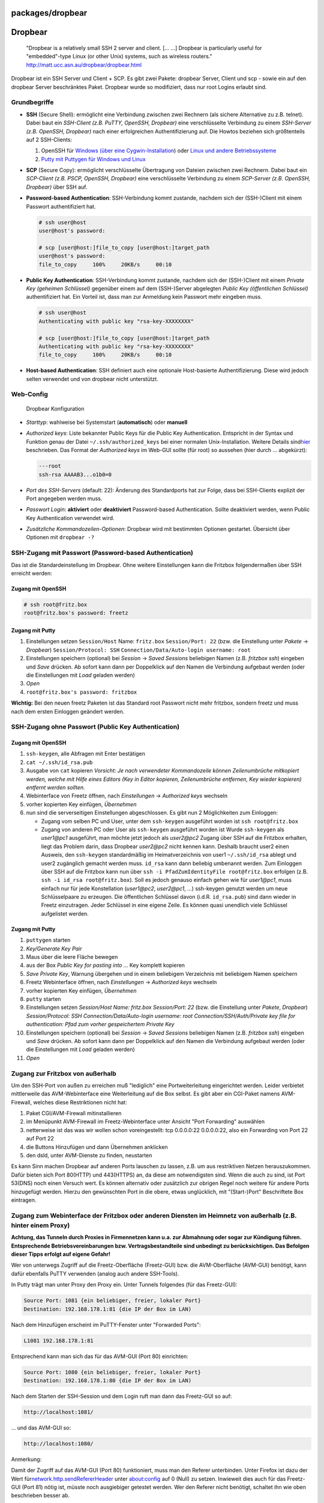 packages/dropbear
=================
.. _Dropbear:

Dropbear
========

   | "Dropbear is a relatively small SSH 2 server and client. [… …]
     Dropbear is particularly useful for "embedded"-type Linux (or other
     Unix) systems, such as wireless routers."
   | `​http://matt.ucc.asn.au/dropbear/dropbear.html <http://matt.ucc.asn.au/dropbear/dropbear.html>`__

Dropbear ist ein SSH Server und Client + SCP. Es gibt zwei Pakete:
dropbear Server, Client und scp - sowie ein auf den dropbear Server
beschränktes Paket. Dropbear wurde so modifiziert, dass nur root Logins
erlaubt sind.

.. _Grundbegriffe:

Grundbegriffe
-------------

-  **SSH** (Secure Shell): ermöglicht eine Verbindung zwischen zwei
   Rechnern (als sichere Alternative zu z.B. telnet). Dabei baut ein
   *SSH-Client (z.B. PuTTY, OpenSSH, Dropbear)* eine verschlüsselte
   Verbindung zu einem *SSH-Server (z.B. OpenSSH, Dropbear)* nach einer
   erfolgreichen Authentifizierung auf.
   Die Howtos beziehen sich größtenteils auf 2 SSH-Clients:

   #. OpenSSH für `​Windows (über eine
      Cygwin-Installation <http://www.cygwin.com/>`__) oder `​Linux und
      andere Betriebssysteme <http://www.openssh.com/de/>`__
   #. `​Putty mit Puttygen für Windows und
      Linux <http://www.chiark.greenend.org.uk/~sgtatham/putty/download.html>`__

-  **SCP** (Secure Copy): ermöglicht verschlüsselte Übertragung von
   Dateien zwischen zwei Rechnern. Dabei baut ein *SCP-Client (z.B.
   PSCP, OpenSSH, Dropbear)* eine verschlüsselte Verbindung zu einem
   *SCP-Server (z.B. OpenSSH, Dropbear)* über SSH auf.
-  **Password-based Authentication**: SSH-Verbindung kommt zustande,
   nachdem sich der (SSH-)Client mit einem Passwort authentifiziert hat.

   .. code:: wiki

      # ssh user@host
      user@host's password:

      # scp [user@host:]file_to_copy [user@host:]target_path
      user@host's password:
      file_to_copy     100%     20KB/s     00:10

-  **Public Key Authentication**: SSH-Verbindung kommt zustande, nachdem
   sich der (SSH-)Client mit einem *Private Key (geheimen Schlüssel)*
   gegenüber einem auf dem (SSH-)Server abgelegten *Public Key
   (öffentlichen Schlüssel)* authentifiziert hat. Ein Vorteil ist, dass
   man zur Anmeldung kein Passwort mehr eingeben muss.

   .. code:: wiki

      # ssh user@host
      Authenticating with public key "rsa-key-XXXXXXXX"

      # scp [user@host:]file_to_copy [user@host:]target_path
      Authenticating with public key "rsa-key-XXXXXXXX"
      file_to_copy     100%     20KB/s     00:10

-  **Host-based Authentication**: SSH definiert auch eine optionale
   Host-basierte Authentifizierung. Diese wird jedoch selten verwendet
   und von dropbear nicht unterstützt.

.. _Web-Config:

Web-Config
----------

.. figure:: /screenshots/201.png
   :alt: Dropbear Konfiguration

   Dropbear Konfiguration

-  *Starttyp*: wahlweise bei Systemstart (**automatisch**) oder
   **manuell**
-  *Authorized keys*: Liste bekannter Public Keys für die Public Key
   Authentication. Entspricht in der Syntax und Funktion genau der Datei
   ``~/.ssh/authorized_keys`` bei einer normalen Unix-Installation.
   Weitere Details sind
   `​hier <http://www.lrz.de/services/security/ssh/>`__ beschrieben. Das
   Format der *Authorized keys* im Web-GUI sollte (für root) so aussehen
   (hier durch … abgekürzt):

   .. code:: wiki

      ---root
      ssh-rsa AAAAB3...o1b0=0

-  *Port des SSH-Servers* (default: 22): Änderung des Standardports hat
   zur Folge, dass bei SSH-Clients explizit der Port angegeben werden
   muss.
-  *Passwort Login*: **aktiviert** oder **deaktiviert** Password-based
   Authentication. Sollte deaktiviert werden, wenn Public Key
   Authentication verwendet wird.
-  *Zusätzliche Kommandozeilen-Optionen*: Dropbear wird mit bestimmten
   Optionen gestartet. Übersicht über Optionen mit
   ``dropbear -?``

.. _SSH-ZugangmitPasswortPassword-basedAuthentication:

SSH-Zugang mit Passwort (Password-based Authentication)
-------------------------------------------------------

Das ist die Standardeinstellung im Dropbear. Ohne weitere Einstellungen
kann die Fritzbox folgendermaßen über SSH erreicht werden:

.. _ZugangmitOpenSSH:

Zugang mit OpenSSH
~~~~~~~~~~~~~~~~~~

.. code:: wiki

   # ssh root@fritz.box
   root@fritz.box's password: freetz

.. _ZugangmitPutty:

Zugang mit Putty
~~~~~~~~~~~~~~~~

#. Einstellungen setzen
   ``Session/Host`` Name: ``fritz.box``
   ``Session/Port: 22`` (bzw. die Einstellung unter *Pakete* →
   *Dropbear*)
   ``Session/Protocol: SSH``
   ``Connection/Data/Auto-login username: root``
#. Einstellungen speichern (optional)
   bei *Session* → *Saved Sessions* beliebigen Namen (z.B. *fritzbox
   ssh*) eingeben und *Save* drücken. Ab sofort kann dann per
   Doppelklick auf den Namen die Verbindung aufgebaut werden (oder die
   Einstellungen mit *Load* geladen werden)
#. *Open*
#. ``root@fritz.box's password: fritzbox``

**Wichtig:** Bei den neuen freetz Paketen ist das Standard root Passwort
nicht mehr fritzbox, sondern freetz und muss nach dem ersten Einloggen
geändert werden.

.. _SSH-ZugangohnePasswortPublicKeyAuthentication:

SSH-Zugang ohne Passwort (Public Key Authentication)
----------------------------------------------------

.. _ZugangmitOpenSSH1:

Zugang mit OpenSSH
~~~~~~~~~~~~~~~~~~

#. ``ssh-keygen``, alle Abfragen mit Enter bestätigen
#. ``cat ~/.ssh/id_rsa.pub``
#. Ausgabe von ``cat`` kopieren
   *Vorsicht: Je nach verwendeter Kommandozeile können Zeilenumbrüche
   mitkopiert werden, welche mit Hilfe eines Editors (Key in Editor
   kopieren, Zeilenumbrüche entfernen, Key wieder kopieren) entfernt
   werden sollten.*
#. Webinterface von Freetz öffnen, nach *Einstellungen* → *Authorized
   keys* wechseln
#. vorher kopierten Key einfügen, *Übernehmen*
#. nun sind die serverseitigen Einstellungen abgeschlossen. Es gibt nun
   2 Möglichkeiten zum Einloggen:

   -  Zugang vom selben PC und User, unter dem ``ssh-keygen`` ausgeführt
      worden ist
      ``ssh root@fritz.box``
   -  Zugang von anderen PC oder User als ``ssh-keygen`` ausgeführt
      worden ist
      Wurde ``ssh-keygen`` als *user1@pc1* ausgeführt, man möchte jetzt
      jedoch als *user2@pc2* Zugang über SSH auf die Fritzbox erhalten,
      liegt das Problem darin, dass Dropbear *user2@pc2* nicht kennen
      kann. Deshalb braucht user2 einen Ausweis, den ``ssh-keygen``
      standardmäßig im Heimatverzeichnis von user1 ``~/.ssh/id_rsa``
      ablegt und user2 zugänglich gemacht werden muss. ``id_rsa`` kann
      dann beliebig umbenannt werden. Zum Einloggen über SSH auf die
      Fritzbox kann nun über
      ``ssh -i PfadZumIdentityFile root@fritz.box`` erfolgen (z.B.
      ``ssh -i id_rsa root@fritz.box``).
      Soll es jedoch genauso einfach gehen wie für *user1@pc1*, muss
      einfach nur für jede Konstellation (*user1@pc2*, *user2@pc1*, …)
      ssh-keygen genutzt werden um neue Schlüsselpaare zu erzeugen. Die
      öffentlichen Schlüssel davon (i.d.R. ``id_rsa.pub``) sind dann
      wieder in Freetz einzutragen. Jeder Schlüssel in eine eigene
      Zeile. Es können quasi unendlich viele Schlüssel aufgelistet
      werden.

.. _ZugangmitPutty1:

Zugang mit Putty
~~~~~~~~~~~~~~~~

#. ``puttygen`` starten
#. *Key/Generate Key Pair*
#. Maus über die leere Fläche bewegen
#. aus der Box *Public Key for pasting into …* Key komplett kopieren
#. *Save Private Key*, Warnung übergehen und in einem beliebigem
   Verzeichnis mit beliebigem Namen speichern
#. Freetz Webinterface öffnen, nach *Einstellungen* → *Authorized keys*
   wechseln
#. vorher kopierten Key einfügen, *Übernehmen*
#. ``putty`` starten
#. Einstellungen setzen
   *Session/Host Name: fritz.box
   Session/Port: 22* (bzw. die Einstellung unter *Pakete*, *Dropbear*)
   *Session/Protocol: SSH*
   *Connection/Data/Auto-login username: root*
   *Connection/SSH/Auth/Private key file for authentication: Pfad zum
   vorher gespeichertem Private Key*
#. Einstellungen speichern (optional)
   bei *Session* → *Saved Sessions* beliebigen Namen (z.B. *fritzbox
   ssh*) eingeben und *Save* drücken. Ab sofort kann dann per
   Doppelklick auf den Namen die Verbindung aufgebaut werden (oder die
   Einstellungen mit *Load* geladen werden)
#. *Open*

.. _ZugangzurFritzboxvonaußerhalb:

Zugang zur Fritzbox von außerhalb
---------------------------------

Um den SSH-Port von außen zu erreichen muß "lediglich" eine
Portweiterleitung eingerichtet werden. Leider verbietet mittlerweile das
AVM-Webinterface eine Weiterleitung auf die Box selbst. Es gibt aber ein
CGI-Paket namens AVM-Firewall, welches diese Restriktionen nicht hat:

#. Paket CGI/AVM-Firewall mitinstallieren
#. im Menüpunkt AVM-Firewall im Freetz-Webinterface unter Ansicht "Port
   Forwarding" auswählen
#. netterweise ist das was wir wollen schon voreingestellt: tcp
   0.0.0.0:22 0.0.0.0:22, also ein Forwarding von Port 22 auf Port 22
#. die Buttons Hinzufügen und dann Übernehmen anklicken
#. den dsld, unter AVM-Dienste zu finden, neustarten

Es kann Sinn machen Dropbear auf anderen Ports lauschen zu lassen, z.B.
um aus restriktiven Netzen herauszukommen. Dafür bieten sich Port
80(HTTP) und 443(HTTPS) an, da diese am notwendigsten sind. Wenn die
auch zu sind, ist Port 53(DNS) noch einen Versuch wert. Es können
alternativ oder zusätzlich zur obrigen Regel noch weitere für andere
Ports hinzugefügt werden. Hierzu den gewünschten Port in die obere,
etwas unglücklich, mit "(Start-)Port" Beschriftete Box eintragen.

.. _ZugangzumWebinterfacederFritzboxoderanderenDienstenimHeimnetzvonaußerhalbz.B.hintereinemProxy:

Zugang zum Webinterface der Fritzbox oder anderen Diensten im Heimnetz von außerhalb (z.B. hinter einem Proxy)
--------------------------------------------------------------------------------------------------------------

**Achtung, das Tunneln durch Proxies in Firmennetzen kann u.a. zur
Abmahnung oder sogar zur Kündigung führen. Entsprechende
Betriebsvereinbarungen bzw. Vertragsbestandteile sind unbedingt zu
berücksichtigen. Das Befolgen dieser Tipps erfolgt auf eigene Gefahr!**

Wer von unterwegs Zugriff auf die Freetz-Oberfläche (Freetz-GUI) bzw.
die AVM-Oberfläche (AVM-GUI) benötigt, kann dafür ebenfalls PuTTY
verwenden (analog auch andere SSH-Tools).

In Putty trägt man unter Proxy den Proxy ein. Unter Tunnels folgendes
(für das Freetz-GUI):

.. code:: wiki

   Source Port: 1081 {ein beliebiger, freier, lokaler Port}
   Destination: 192.168.178.1:81 {die IP der Box im LAN)

Nach dem Hinzufügen erscheint im PuTTY-Fenster unter "Forwarded Ports":

.. code:: wiki

   L1081 192.168.178.1:81

Entsprechend kann man sich das für das AVM-GUI (Port 80) einrichten:

.. code:: wiki

   Source Port: 1080 {ein beliebiger, freier, lokaler Port}
   Destination: 192.168.178.1:80 {die IP der Box im LAN)

Nach dem Starten der SSH-Session und dem Login ruft man dann das
Freetz-GUI so auf:

.. code:: wiki

   http://localhost:1081/

… und das AVM-GUI so:

.. code:: wiki

   http://localhost:1080/

Anmerkung:

Damit der Zugriff auf das AVM-GUI (Port 80) funktioniert, muss man den
Referer unterbinden. Unter Firefox ist dazu der Wert für
`​network.http.sendRefererHeader <http://kb.mozillazine.org/Network.http.sendRefererHeader>`__
unter about:config auf 0 (Null) zu setzen. Inwieweit dies auch für das
Freetz-GUI (Port 81) nötig ist, müsste noch ausgiebiger getestet werden.
Wer den Referer nicht benötigt, schaltet ihn wie oben beschrieben besser
ab.

Es lassen sich auch Weiterleitungen auf beliebige Maschinen und Dienste
im Lan schalten. Z.B. Remotedesktopverbindung für eine Maschine im LAN:

.. code:: wiki

   Source Port: 3399 {ein beliebiger, freier, lokaler Port}
   Destination: 192.168.178.21:3389 (die IP der gewünschten Maschine im LAN; statische DHCP-Leases sind hier vorteilhaft)

im Remotedesktopclient dann:

.. code:: wiki

   localhost:3399

Noch mehr Spass bereitet die Tunneloption "Dynamic": Hier muss nur noch
der lokale, frei wählbare Quellport (z.B. 8888) angegeben werden.
Solange die SSH-Session offen ist, steht dann ein SOCKS-Proxy auf dem
angegebenen Port. Wenn man den Browser oder andere Programme mit diesem
Proxy konfiguriert (localhost:8888 in diesem Beispiel), lässt sich so
der gesamte Netzverkehr durch den Tunnel schieben. Das wird durch den
geringen Upstream üblicher DSL-Anschlüsse zwar etwas langsam, führt den
Netzverkehr aber sicher aus einem unsicheren Netz wie z.B. einem freien
WLAN heraus.

.. _ZugangzuanderenRechnernmitderFritzbox:

Zugang zu anderen Rechnern mit der Fritzbox
-------------------------------------------

**Anmerkung**: In der folgenden Beschreibung wird der Host-Key, der für
den Server benötigt wird, gleichzeitig als Benutzer-Key (für den
Benutzer root) genutzt. Üblicher wäre es, dafür einen eignen
Benutzer-Key anzulegen.

Freetz legt automatisch beim ersten Systemstart einen RSA und DSS
private key für die Fritzbox an. Diese liegen in ``/var/mod/etc/ssh/``
in ``dss_host_key`` und ``rsa_host_key`` (als symlinks zu
``/tmp/flash``). Um nun auf einen anderen Rechner per public Key
authentication zugreifen zu können, ist erst einmal der public Key
nötig, den man mit ``# dropbearkey -f /tmp/flash/rsa_host_key -y`` zB
für den RSA key, auf dem Terminal ausgegeben bekommt. Diesen dann in die
``authorized_keys`` Datei des anderen Rechners kopieren, wie es bei SSH
üblich ist.

Der nachfolgende Befehl kopiert den RSA key auf das Remote-System mit
der IP 192.168.178.2 für den User:user01 in die Datei
~/.ssh/authorized_keys

.. code:: wiki

   # dropbearkey -f /tmp/flash/rsa_host_key -y | ssh user01@192.168.178.2 'umask 077; cat >> .ssh/authorized_keys'

Für einen Login ohne Passwort Angabe, muss das Keyfile wie im Beispiel
als Parameter angegeben werden.

.. code:: wiki

   # ssh -i /tmp/flash/rsa_host_key user@machine

Dies liefert dann einen passwortlosen Login auf 'machine' wenn dort
vorher der public key hin kopiert wurde.

.. _möglicheAnwendungvonssh:

mögliche Anwendung von ssh
--------------------------

-  Ausführen eines auf der Fritzbox abgelegten Skriptes
   ``ssh root@fritz.box [command]`` bzw.
   ``ssh -i identityfile root@fritz.box [command]`` (z.B.
   ``ssh root@fritz.box '/var/tmp/flash/testscript.sh'`` zum Ausführen
   von ``/var/tmp/flash/testscript.sh``)

.. _möglicheProbleme:

mögliche Probleme
-----------------

-  Sollte die Verbindung nach korrekter Passwortangabe auf Modellen mit
   4MB Flash Speicher abbrechen und auch Telnet Login scheitern ist es
   wahrschinlich das das Kernel ohne pty devices gebaut ist. Hier hilft
   die Aktivierung des Menüpunktes *Replace Kernel*. Getestet mit FBF
   5140 FW 43.04.67-freetz-1.1.3.
-  *folgende Fehlermeldung nach Anmeldung mit ``ssh root@fritz.box``:
   ``Permission denied (publickey).``
   Falls man sich mit einem Passwort einloggen möchte, muss
   Password-Based Authentication aktiviert sein, was unter dem
   Menüpunkt* Pakete *→* Dropbear *unter* Passwort Login\ *,* Aktiviert
   *einstellen kann.*
-  *folgende Warnung nach Anmeldung mit ``ssh root@fritz.box``: br]
   \`The authenticity of host 'fritz.box (<deine Fritzbox IP>)' can't be
   established.\` [[BR? ``RSA key fingerprint is XX:XX:...:XX:XX.``
   ``Are you sure you want to continue connecting (yes/no)?``
   Einfach mit* yes *bestätigen. Wird genau dann gefragt, wenn man sich
   zum ersten Mal mit dem User auf die Fritzbox verbindet (bzw. der Host
   in* ~/.ssh/known_hosts *nicht bekannt ist).*
-  *folgende Warnung nach Anmeldung mit* ssh root@…\ *:*

   .. code:: wiki

      @@@@@@@@@@@@@@@@@@@@@@@@@@@@@@@@@@@@@@@@@@@@@@@@@@@@
      @    WARNING: REMOTE HOST IDENTIFICATION HAS CHANGED!     @
      @@@@@@@@@@@@@@@@@@@@@@@@@@@@@@@@@@@@@@@@@@@@@@@@@@@@
      IT IS POSSIBLE THAT SOMEONE IS DOING SOMETHING NASTY!
      Someone could be eavesdropping on you right now (man-in-the-middle attack)!
      It is also possible that the RSA host key has just been changed.
      The fingerprint for the RSA key sent by the remote host is XX:XX:...:XX:XX.
      Please contact your system administrator.
      Add correct host key in ~/.ssh/known_hosts to get rid of this message.
      ...

   Einfach die *~/.ssh/known_hosts* löschen (wird automatisch neu
   angelegt), oder die *~/.ssh/known_hosts* öffnen und entsprechende
   Zeile, wo *fritz.box* erwähnt wird, löschen. Beim nächsten
   Verbindungsversuch erscheint die oben erwähnte Warnung über eine
   Unsicherheit über die Authentizität des Hosts, einfach mit *yes*
   bestätigen.

.. _Verbindungsaufbaubeschleunigen:

Verbindungsaufbau beschleunigen
-------------------------------

Wem der Aufbau einer Verbindung zu Dropbear nicht schnell genug geht,
hier ein paar Tipps: (Bei meiner Fritzbox 7050 hat es in letzter Zeit 5
bis 6 Sekunden gedauert; Hauptursache sind laut einigen Einträgen auf
der Dropbear-Mailingliste wohl die aufwendigen Berechnungen bei
Schlüsselaustausch.)

-  Nutzt man OpenSSH als Client, gibt es die Möglichkeit, eine
   bestehende Verbindung für weitere Zugriffe (ssh, scp) zu nutzen:
   Siehe die Optionen ControlMaster, ControlPath, ControlPersist;
   `​http://www.debian-administration.org/articles/290 <http://www.debian-administration.org/articles/290>`__

-  In ``/etc/profile`` wird die Datei ``/etc/init.d/rc.conf`` gelesen,
   was recht lange dauert. Als Alternative kann man deren Cache-Version
   ``/var/env.cache`` lesen, die in ``rc.mod`` erstellt wird.

Mit diesen beiden Maßnahmen verbinde ich mich nun (beim zweiten bis
n-ten Mal) in Sekundenbruchteilen mit meiner Fritzbox.

-  Tags
-  `daemons </tags/daemons>`__
-  `network </tags/network>`__
-  `packages <../packages.html>`__
-  `server </tags/server>`__
